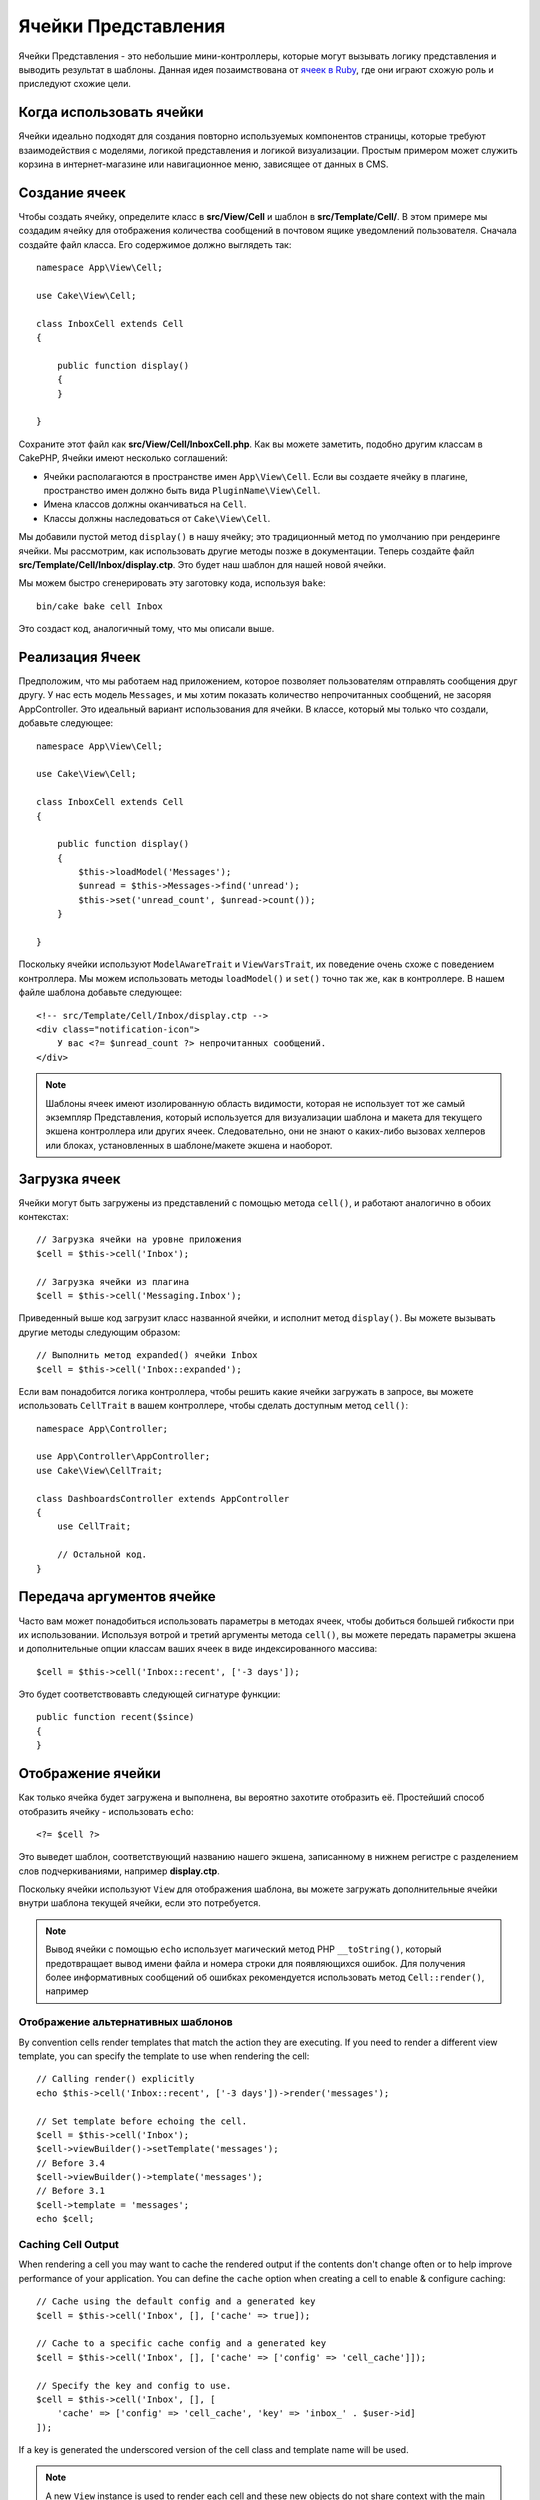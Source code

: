 Ячейки Представления
####################

Ячейки Представления - это небольшие мини-контроллеры, которые могут вызывать
логику представления и выводить результат в шаблоны. Данная идея позаимствована
от `ячеек в Ruby <https://github.com/apotonick/cells>`_, где они играют схожую
роль и приследуют схожие цели.

Когда использовать ячейки
=========================

Ячейки идеально подходят для создания повторно используемых компонентов
страницы, которые требуют взаимодействия с моделями, логикой представления и
логикой визуализации. Простым примером может служить корзина в 
интернет-магазине или навигационное меню, зависящее от данных в CMS.

Создание ячеек
==============

Чтобы создать ячейку, определите класс в **src/View/Cell** и шаблон в
**src/Template/Cell/**. В этом примере мы создадим ячейку для отображения
количества сообщений в почтовом ящике уведомлений пользователя. Сначала
создайте файл класса. Его содержимое должно выглядеть так::

    namespace App\View\Cell;

    use Cake\View\Cell;

    class InboxCell extends Cell
    {

        public function display()
        {
        }

    }

Сохраните этот файл как **src/View/Cell/InboxCell.php**. Как вы можете заметить,
подобно другим классам в CakePHP, Ячейки имеют несколько соглашений:

* Ячейки располагаются в пространстве имен ``App\View\Cell``. Если вы создаете
  ячейку в плагине, пространство имен должно быть вида ``PluginName\View\Cell``.
* Имена классов должны оканчиваться на ``Cell``.
* Классы должны наследоваться от ``Cake\View\Cell``.

Мы добавили пустой метод ``display()`` в нашу ячейку; это традиционный метод
по умолчанию при рендеринге ячейки. Мы рассмотрим, как использовать другие методы
позже в документации. Теперь создайте файл **src/Template/Cell/Inbox/display.ctp**.
Это будет наш шаблон для нашей новой ячейки.

Мы можем быстро сгенерировать эту заготовку кода, используя ``bake``::

    bin/cake bake cell Inbox

Это создаст код, аналогичный тому, что мы описали выше.

Реализация Ячеек
================

Предположим, что мы работаем над приложением, которое позволяет пользователям
отправлять сообщения друг другу. У нас есть модель ``Messages``, и мы хотим
показать количество непрочитанных сообщений, не засоряя AppController. Это
идеальный вариант использования для ячейки. В классе, который мы только что
создали, добавьте следующее::

    namespace App\View\Cell;

    use Cake\View\Cell;

    class InboxCell extends Cell
    {

        public function display()
        {
            $this->loadModel('Messages');
            $unread = $this->Messages->find('unread');
            $this->set('unread_count', $unread->count());
        }

    }

Поскольку ячейки используют ``ModelAwareTrait`` и ``ViewVarsTrait``, их поведение
очень схоже с поведением контроллера. Мы можем использовать методы
``loadModel()`` и ``set()`` точно так же, как в контроллере. В нашем файле шаблона
добавьте следующее::

    <!-- src/Template/Cell/Inbox/display.ctp -->
    <div class="notification-icon">
        У вас <?= $unread_count ?> непрочитанных сообщений.
    </div>

.. note::

    Шаблоны ячеек имеют изолированную область видимости, которая не использует тот
    же самый экземпляр Представления, который используется для визуализации шаблона
    и макета для текущего экшена контроллера или других ячеек. Следовательно, они
    не знают о каких-либо вызовах хелперов или блоках, установленных в
    шаблоне/макете экшена и наоборот.

Загрузка ячеек
==============

Ячейки могут быть загружены из представлений с помощью метода ``cell()``, и работают
аналогично в обоих контекстах::

    // Загрузка ячейки на уровне приложения
    $cell = $this->cell('Inbox');

    // Загрузка ячейки из плагина
    $cell = $this->cell('Messaging.Inbox');

Приведенный выше код загрузит класс названной ячейки, и исполнит метод
``display()``. Вы можете вызывать другие методы следующим образом::

    // Выполнить метод expanded() ячейки Inbox
    $cell = $this->cell('Inbox::expanded');

Если вам понадобится логика контроллера, чтобы решить какие ячейки загружать в
запросе, вы можете использовать ``CellTrait`` в вашем контроллере, чтобы сделать
доступным метод ``cell()``::

    namespace App\Controller;

    use App\Controller\AppController;
    use Cake\View\CellTrait;

    class DashboardsController extends AppController
    {
        use CellTrait;

        // Остальной код.
    }

Передача аргументов ячейке
==========================

Часто вам может понадобиться использовать параметры в методах ячеек, чтобы
добиться большей гибкости при их использовании. Используя вотрой и третий
аргументы метода ``cell()``, вы можете передать параметры экшена и
дополнительные опции классам ваших ячеек в виде индексированного массива::

    $cell = $this->cell('Inbox::recent', ['-3 days']);

Это будет соответствовавть следующей сигнатуре функции::

    public function recent($since)
    {
    }

Отображение ячейки
==================

Как только ячейка будет загружена и выполнена, вы вероятно захотите отобразить
её. Простейший способ отобразить ячейку - использовать ``echo``::

    <?= $cell ?>

Это выведет шаблон, соответствующий названию нашего экшена, записанному в нижнем
регистре с разделением слов подчеркиваниями, например **display.ctp**.

Поскольку ячейки используют ``View`` для отображения шаблона, вы можете загружать
дополнительные ячейки внутри шаблона текущей ячейки, если это потребуется.

.. note::

    Вывод ячейки с помощью ``echo`` использует магический метод PHP
    ``__toString()``, который предотвращает вывод имени файла и номера строки для
    появляющихся ошибок. Для получения более информативных сообщений об ошибках
    рекомендуется использовать метод ``Cell::render()``, например

Отображение альтернативных шаблонов
-----------------------------------

By convention cells render templates that match the action they are executing.
If you need to render a different view template, you can specify the template
to use when rendering the cell::

    // Calling render() explicitly
    echo $this->cell('Inbox::recent', ['-3 days'])->render('messages');

    // Set template before echoing the cell.
    $cell = $this->cell('Inbox');
    $cell->viewBuilder()->setTemplate('messages');
    // Before 3.4
    $cell->viewBuilder()->template('messages');
    // Before 3.1
    $cell->template = 'messages';
    echo $cell;

Caching Cell Output
-------------------

When rendering a cell you may want to cache the rendered output if the contents
don't change often or to help improve performance of your application. You can
define the ``cache`` option when creating a cell to enable & configure caching::

    // Cache using the default config and a generated key
    $cell = $this->cell('Inbox', [], ['cache' => true]);

    // Cache to a specific cache config and a generated key
    $cell = $this->cell('Inbox', [], ['cache' => ['config' => 'cell_cache']]);

    // Specify the key and config to use.
    $cell = $this->cell('Inbox', [], [
        'cache' => ['config' => 'cell_cache', 'key' => 'inbox_' . $user->id]
    ]);

If a key is generated the underscored version of the cell class and template
name will be used.

.. note::

    A new ``View`` instance is used to render each cell and these new objects
    do not share context with the main template / layout. Each cell is
    self-contained and only has access to variables passed as arguments to the
    ``View::cell()`` call.

Paginating Data inside a Cell
=============================

Creating a cell that renders a paginated result set can be done by leveraging
the ``Paginator`` class of the ORM. An example of paginating a user's favorite
messages could look like::

    namespace App\View\Cell;

    use Cake\View\Cell;
    use Cake\Datasource\Paginator;

    class FavoritesCell extends Cell
    {
        public function display($user)
        {
            $this->loadModel('Messages');

            // Create a paginator
            $paginator = new Paginator();

            // Paginate the model
            $results = $paginator->paginate(
                $this->Messages,
                $this->request->getQueryParams(),
                [
                    // Use a parameterized custom finder.
                    'finder' => ['favorites' => [$user]],

                    // Use scoped query string parameters.
                    'scope' => 'favorites',
                ]
            );

            $paging = $paginator->getPagingParams() + (array)$request->getParam('paging');
            $this->request = $this->request->withParam('paging', $paging));

            $this->set('favorites', $results);
        }
    }

The above cell would paginate the ``Messages`` model using :ref:`scoped
pagination parameters <paginating-multiple-queries>`.

.. versionadded:: 3.5.0
    ``Cake\Datasource\Paginator`` was added in 3.5.0.

Cell Options
============

Cells can declare constructor options that are converted into properties when
creating a cell object::

    namespace App\View\Cell;

    use Cake\View\Cell;
    use Cake\Datasource\Paginator;

    class FavoritesCell extends Cell
    {
        protected $_validCellOptions = ['limit'];

        protected $limit = 3;

        public function display($userId)
        {
            $this->loadModel('Users');
            $result = $this->Users->find('friends', ['for' => $userId]);
            $this->set('favorites', $result);
        }
    }

Here we have defined a ``$limit`` property and add ``limit`` as a cell option.
This will allow us to define the option when creating the cell::

    $cell = $this->cell('Favorites', [$user->id], ['limit' => 10])

Cell options are handy when you want data available as properties allowing you
to override default values.
